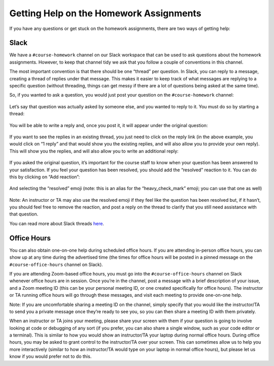 Getting Help on the Homework Assignments
========================================

If you have any questions or get stuck on the homework assignments, there are
two ways of getting help:

Slack
~~~~~

We have a ``#course-homework`` channel on our Slack workspace that can be
used to ask questions about the homework assignments. However, to keep that
channel tidy we ask that you follow a couple of conventions in this
channel.

The most important convention is that there should be one “thread” per
question. In Slack, you can reply to a message, creating a thread of
replies under that message. This makes it easier to keep track of what
messages are replying to a specific question (without threading, things
can get messy if there are a lot of questions being asked at the same
time).

So, if you wanted to ask a question, you would just post your question
on the ``#course-homework`` channel:

.. figure:: question-1.png
   :alt: Question on Slack

Let’s say that question was actually asked by someone else, and you
wanted to reply to it. You must do so by starting a thread:

.. figure:: question-2.png
   :alt: Starting a thread

You will be able to write a reply and, once you post it, it will appear
under the original question:

.. figure:: question-3.png
   :alt: Slack thread

If you want to see the replies in an existing thread, you just need to
click on the reply link (in the above example, you would click on “1
reply” and that would show you the existing replies, and will also allow
you to provide your own reply). This will show you the replies, and will
also allow you to write an additional reply:

.. figure:: question-4.png
   :alt: Slack thread

If you asked the original question, it’s important for the course staff
to know when your question has been answered to your satisfaction. If
you feel your question has been resolved, you should add the “resolved”
reaction to it. You can do this by clicking on “Add reaction”:

.. figure:: question-5.png
   :alt: Adding a reaction

And selecting the “resolved” emoji (note: this is an alias for the
“heavy_check_mark” emoji; you can use that one as well)

.. figure:: question-6.png
   :alt: Resolved reaction

Note: An instructor or TA may also use the resolved emoji if they feel
like the question has been resolved but, if it hasn’t, you should feel
free to remove the reaction, and post a reply on the thread to clarify
that you still need assistance with that question.

You can read more about Slack threads
`here <https://slack.com/help/articles/115000769927-Use-threads-to-organize-discussions->`__.

Office Hours
~~~~~~~~~~~~

You can also obtain one-on-one help during scheduled office
hours. If you are attending in-person office hours, you can show
up at any time during the advertised time  (the times for office
hours will be posted in a pinned message on the ``#course-office-hours``
channel on Slack).

If you are attending Zoom-based office hours, you must go into the
``#course-office-hours`` channel on Slack whenever office hours are in
session. Once you’re in the channel, post a message with a
brief description of your issue, and a Zoom meeting ID (this can be your
personal meeting ID, or one created specifically for office hours). The
instructor or TA running office hours will go through these messages,
and visit each meeting to provide one-on-one help.

Note: If you are uncomfortable sharing a meeting ID on the channel,
simply specify that you would like the instructor/TA to send you a
private message once they’re ready to see you, so you can then share a
meeting ID with them privately.

When an instructor or TA joins your meeting, please share your screen
with them if your question is going to involve looking at code or
debugging of any sort (if you prefer, you can also share a single
window, such as your code editor or a terminal). This is similar to how
you would show an instructor/TA your laptop during normal office hours.
During office hours, you may be asked to grant control to the
instructor/TA over your screen. This can sometimes allow us to help you
more interactively (similar to how an instructor/TA would type on your
laptop in normal office hours), but please let us know if you would
prefer not to do this.
